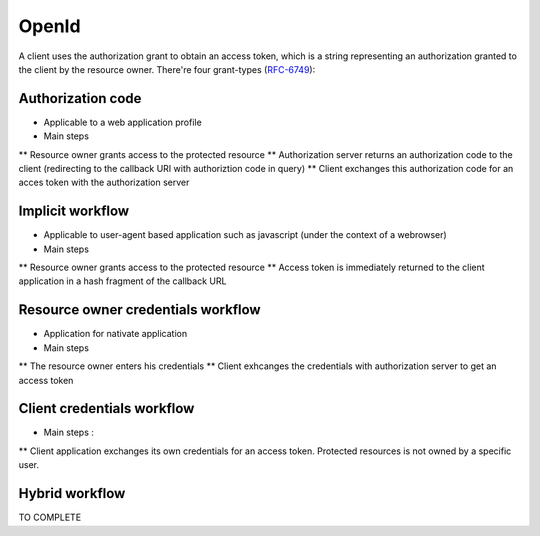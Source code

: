 ======
OpenId
======

A client uses the authorization grant to obtain an access token, which is a string representing an authorization granted to the client by the resource owner.
There're four grant-types (RFC-6749_):

Authorization code
------------------

* Applicable to a web application profile
* Main steps
** Resource owner grants access to the protected resource
** Authorization server returns an authorization code to the client (redirecting to the callback URI with authoriztion code in query)
** Client exchanges this authorization code for an acces token with the authorization server

Implicit workflow
-----------------

* Applicable to user-agent based application such as javascript (under the context of a webrowser)
* Main steps
** Resource owner grants access to the protected resource
** Access token is immediately returned to the client application in a hash fragment of the callback URL

Resource owner credentials workflow
-----------------------------------

* Application for nativate application
* Main steps
** The resource owner enters his credentials
** Client exhcanges the credentials with authorization server to get an access token

Client credentials workflow
---------------------------

* Main steps :
** Client application exchanges its own credentials for an access token. Protected resources is not owned by a specific user.

Hybrid workflow
---------------

TO COMPLETE

.. _RFC-6749: https://tools.ietf.org/html/rfc6749#section-1.3